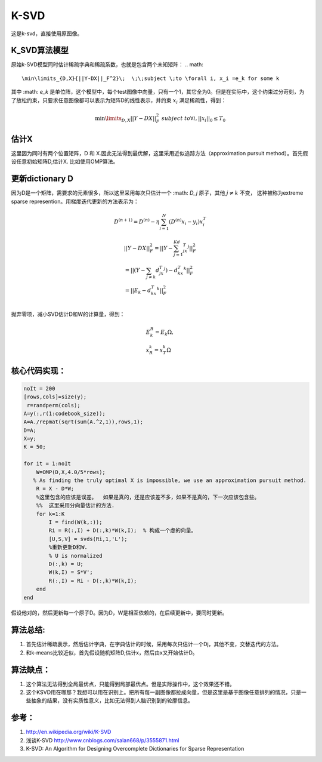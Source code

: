 K-SVD
*******

这是k-svd，直接使用原图像。

K_SVD算法模型
=============

原始k-SVD模型同时估计稀疏字典和稀疏系数，也就是包含两个未知矩阵：
.. math::
   \min\limits_{D,X}{||Y-DX||_F^2}\;  \;\;subject \;to \forall i, x_i =e_k for some k

其中 :math: `e_k` 是单位阵，这个模型中，每个test图像中向量，只有一个1，其它全为0。但是在实际中，这个约束过分苛刻，为了放松约束，只要求任意图像都可以表示为矩阵D的线性表示，并约束 :math:`x_i` 满足稀疏性，得到：

.. math::

   \min\limits_{D,X}{||Y-DX||_F^2}\;  \;\;subject \;to \forall i, ||x_i||_0\leq T_0

估计X
======
这里因为同时有两个位置矩阵，D 和 X.因此无法得到最优解，这里采用近似追踪方法（approximation pursuit method）。首先假设任意初始矩阵D,估计X. 比如使用OMP算法。

更新dictionary D
=================

因为D是一个矩阵，需要求的元素很多，所以这里采用每次只估计一个 :math: `D_j` 原子，其他 :math:`j\neq k`  不变， 这种被称为extreme sparse represention。用梯度迭代更新的方法表示为：

.. math:: D^{(n+1)}=D^{(n)}-\eta\sum_{i=1}^N(D^{(n)}x_i-y_i)x_i^T 

.. math::

   \begin{array}{l}
   ||Y-DX||_F^2=||Y-\sum_{j=1}^Kd_jx_T^j||_F^2\\
   =||(Y-\sum_{j\neq k}d_jx_T^j)-d_kx_T^k||_F^2\\
   =||E_k-d_kx_T^k||_F^2\\
   \end{array}

抛弃零项，减小SVD估计D和W的计算量，得到：

.. math::

   \begin{array}{l}
   E_k^R=E_k\Omega,\\
   x_R^k=x_T^k\Omega
   \end{array}

核心代码实现：
==============

.. code-block:: matlab

    noIt = 200
    [rows,cols]=size(y);
     r=randperm(cols); 
    A=y(:,r(1:codebook_size)); 
    A=A./repmat(sqrt(sum(A.^2,1)),rows,1); 
    D=A;
    X=y;
    K = 50;
    
    for it = 1:noIt
        W=OMP(D,X,4.0/5*rows); 
       % As finding the truly optimal X is impossible, we use an approximation pursuit method. 
        R = X - D*W; 
        %这里包含的应该是误差。  如果是真的，还是应该差不多，如果不是真的，下一次应该包含些。
        %%  这里采用分向量估计的方法.
        for k=1:K
            I = find(W(k,:));
            Ri = R(:,I) + D(:,k)*W(k,I);  % 构成一个虚的向量。
            [U,S,V] = svds(Ri,1,'L');
            %重新更新D和W.
            % U is normalized
            D(:,k) = U;
            W(k,I) = S*V';
            R(:,I) = Ri - D(:,k)*W(k,I);
        end    
    end

假设他对的，然后更新每一个原子D。因为D，W是相互依赖的，在后续更新中，要同时更新。


算法总结:
==========

#.  首先估计稀疏表示，然后估计字典，在字典估计的时候，采用每次只估计一个Dj，其他不变，交替迭代的方法。
#.  和k-means比较近似，首先假设随机矩阵D,估计x，然后由x又开始估计D。


算法缺点：
=========

#. 这个算法无法得到全局最优点，只能得到局部最优点。但是实际操作中，这个效果还不错。

#. 这个KSVD用在哪那？我想可以用在识别上。把所有每一副图像都拉成向量，但是这里是基于图像任意排列的情况，只是一些抽象的结果，没有实质性意义，比如无法得到人脑识别到的轮廓信息。

参考：
======
#. http://en.wikipedia.org/wiki/K-SVD

#. 浅谈K-SVD http://www.cnblogs.com/salan668/p/3555871.html

#. K-SVD: An Algorithm for Designing Overcomplete Dictionaries for Sparse Representation


